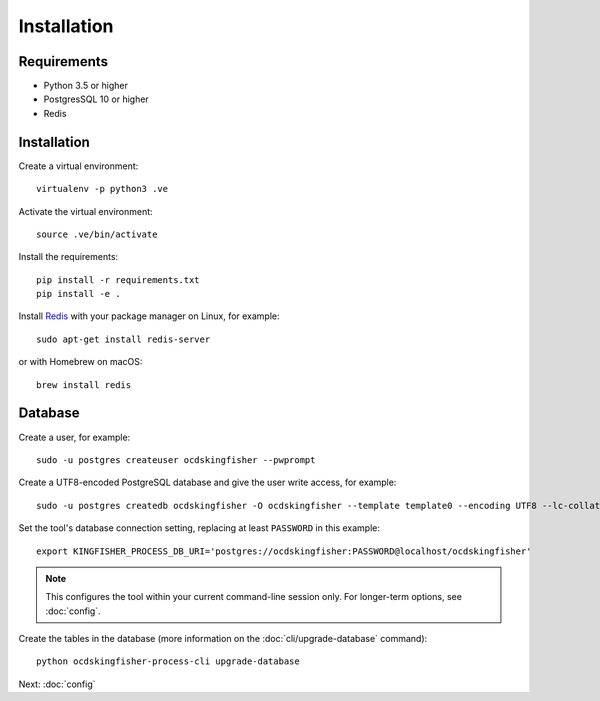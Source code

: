 Installation
============

Requirements
------------

- Python 3.5 or higher
- PostgresSQL 10 or higher
- Redis

Installation
------------

Create a virtual environment::

    virtualenv -p python3 .ve

Activate the virtual environment::

    source .ve/bin/activate

Install the requirements::

    pip install -r requirements.txt
    pip install -e .

Install `Redis <https://redis.io/>`__ with your package manager on Linux, for example::

        sudo apt-get install redis-server

or with Homebrew on macOS::

        brew install redis

Database
--------

Create a user, for example::

    sudo -u postgres createuser ocdskingfisher --pwprompt

Create a UTF8-encoded PostgreSQL database and give the user write access, for example::

    sudo -u postgres createdb ocdskingfisher -O ocdskingfisher --template template0 --encoding UTF8 --lc-collate en_US.UTF-8 --lc-ctype en_US.UTF-8

Set the tool's database connection setting, replacing at least ``PASSWORD`` in this example::

    export KINGFISHER_PROCESS_DB_URI='postgres://ocdskingfisher:PASSWORD@localhost/ocdskingfisher'

.. note::

   This configures the tool within your current command-line session only. For longer-term options, see :doc:`config`.

Create the tables in the database (more information on the :doc:`cli/upgrade-database` command)::

    python ocdskingfisher-process-cli upgrade-database

Next: :doc:`config`
